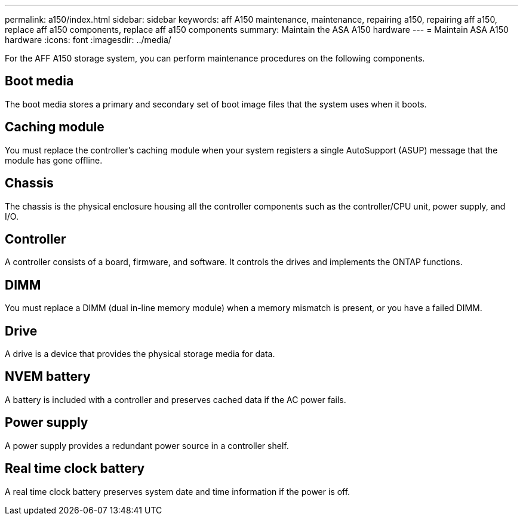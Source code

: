 ---
permalink: a150/index.html
sidebar: sidebar
keywords: aff A150 maintenance, maintenance, repairing a150, repairing aff a150, replace aff a150 components, replace aff a150 components
summary: Maintain the ASA A150 hardware
---
= Maintain ASA A150 hardware
:icons: font
:imagesdir: ../media/

[.lead]
For the AFF A150 storage system, you can perform maintenance procedures on the following components.

== Boot media

The boot media stores a primary and secondary set of boot image files that the system uses when it boots. 

== Caching module

You must replace the controller's caching module when your system registers a single AutoSupport (ASUP) message that the module has gone offline.

== Chassis
The chassis is the physical enclosure housing all the controller components such as the controller/CPU unit, power supply, and I/O.

== Controller

A controller consists of a board, firmware, and software. It controls the drives and implements the ONTAP functions.

== DIMM

You must replace a DIMM (dual in-line memory module) when a memory mismatch is present, or you have a failed DIMM.

== Drive

A drive is a device that provides the physical storage media for data.

== NVEM battery

A battery is included with a controller and preserves cached data if the AC power fails.

== Power supply

A power supply provides a redundant power source in a controller shelf.

== Real time clock battery
A real time clock battery preserves system date and time information if the power is off. 
